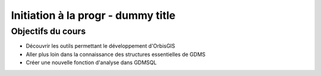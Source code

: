 --------------------------------------------------------------------------------
Initiation à la progr - dummy title
--------------------------------------------------------------------------------

Objectifs du cours
================================================================================

- Découvrir les outils permettant le développement d'OrbisGIS
- Aller plus loin dans la connaissance des structures essentielles de GDMS
- Créer une nouvelle fonction d'analyse dans GDMSQL




